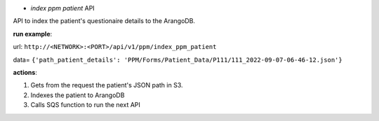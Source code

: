 * *index ppm patient* API

API to index the patient's questionaire details to the ArangoDB.


**run example**:

url: ``http://<NETWORK>:<PORT>/api/v1/ppm/index_ppm_patient``

data= ``{'path_patient_details': 'PPM/Forms/Patient_Data/P111/111_2022-09-07-06-46-12.json'}``


**actions**:

1. Gets from the request the patient's JSON path in S3.

2. Indexes the patient to ArangoDB

3. Calls SQS function to run the next API